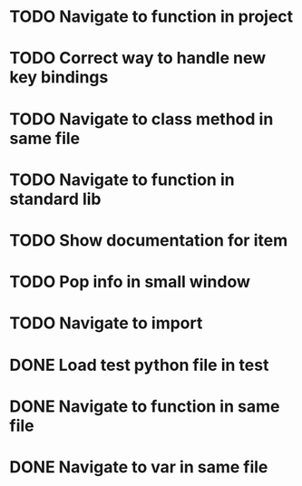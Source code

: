 * TODO Navigate to function in project

* TODO Correct way to handle new key bindings

* TODO Navigate to class method in same file

* TODO Navigate to function in standard lib

* TODO Show documentation for item

* TODO Pop info in small window

* TODO Navigate to import

* DONE Load test python file in test
  CLOSED: [2016-08-18 Thu 16:52]

* DONE Navigate to function in same file
  CLOSED: [2016-08-23 Tue 11:58]

* DONE Navigate to var in same file
  CLOSED: [2016-08-23 Tue 11:58]
